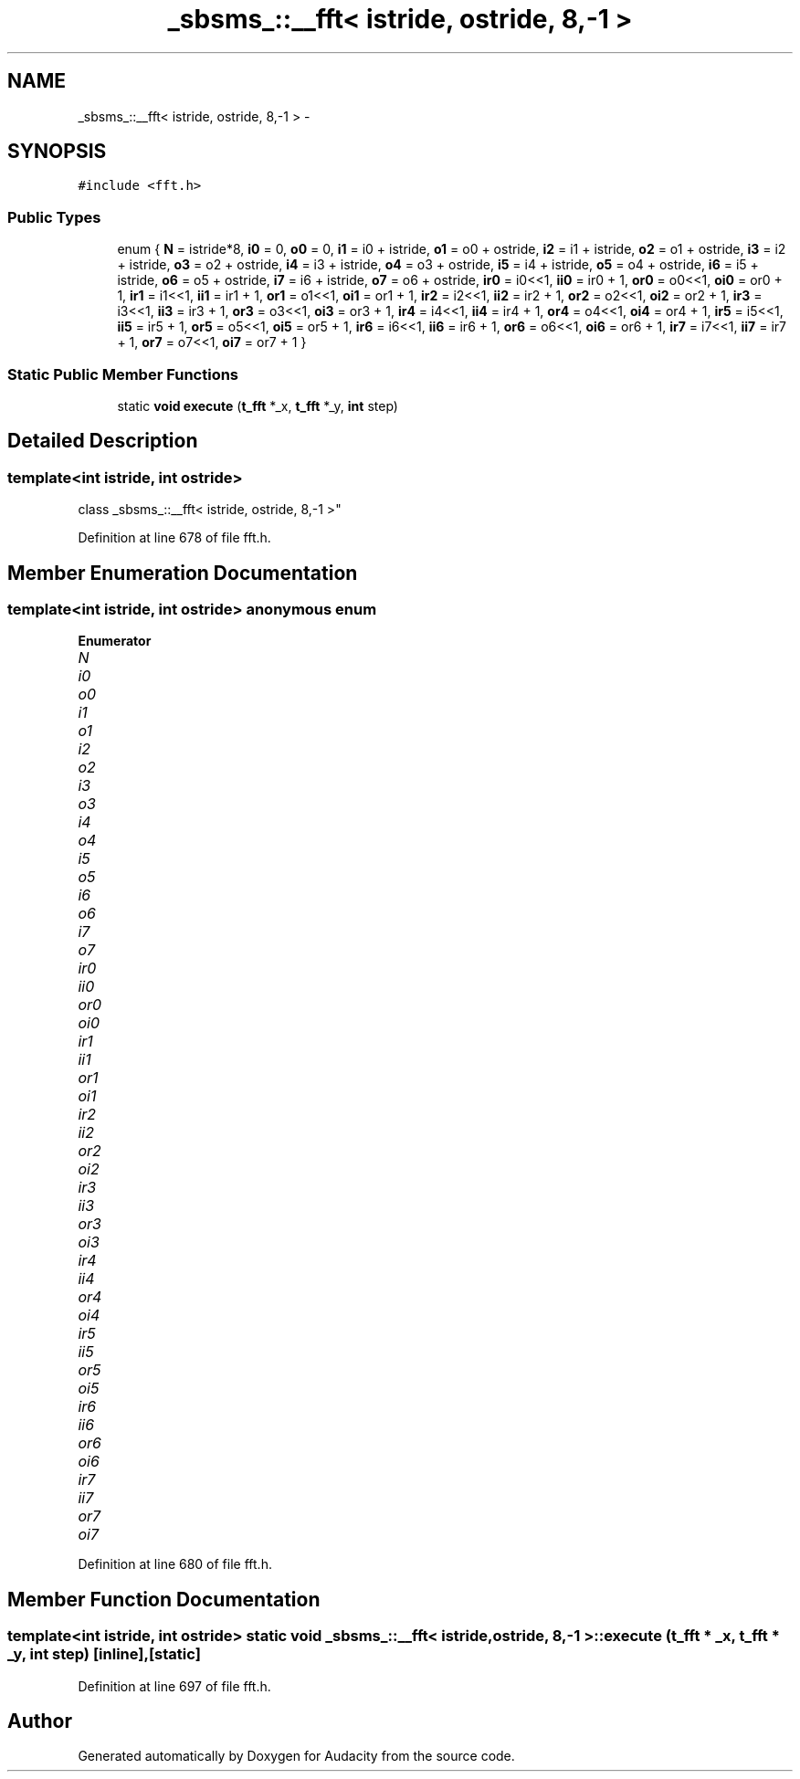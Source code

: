 .TH "_sbsms_::__fft< istride, ostride, 8,-1 >" 3 "Thu Apr 28 2016" "Audacity" \" -*- nroff -*-
.ad l
.nh
.SH NAME
_sbsms_::__fft< istride, ostride, 8,-1 > \- 
.SH SYNOPSIS
.br
.PP
.PP
\fC#include <fft\&.h>\fP
.SS "Public Types"

.in +1c
.ti -1c
.RI "enum { \fBN\fP = istride*8, \fBi0\fP = 0, \fBo0\fP = 0, \fBi1\fP = i0 + istride, \fBo1\fP = o0 + ostride, \fBi2\fP = i1 + istride, \fBo2\fP = o1 + ostride, \fBi3\fP = i2 + istride, \fBo3\fP = o2 + ostride, \fBi4\fP = i3 + istride, \fBo4\fP = o3 + ostride, \fBi5\fP = i4 + istride, \fBo5\fP = o4 + ostride, \fBi6\fP = i5 + istride, \fBo6\fP = o5 + ostride, \fBi7\fP = i6 + istride, \fBo7\fP = o6 + ostride, \fBir0\fP = i0<<1, \fBii0\fP = ir0 + 1, \fBor0\fP = o0<<1, \fBoi0\fP = or0 + 1, \fBir1\fP = i1<<1, \fBii1\fP = ir1 + 1, \fBor1\fP = o1<<1, \fBoi1\fP = or1 + 1, \fBir2\fP = i2<<1, \fBii2\fP = ir2 + 1, \fBor2\fP = o2<<1, \fBoi2\fP = or2 + 1, \fBir3\fP = i3<<1, \fBii3\fP = ir3 + 1, \fBor3\fP = o3<<1, \fBoi3\fP = or3 + 1, \fBir4\fP = i4<<1, \fBii4\fP = ir4 + 1, \fBor4\fP = o4<<1, \fBoi4\fP = or4 + 1, \fBir5\fP = i5<<1, \fBii5\fP = ir5 + 1, \fBor5\fP = o5<<1, \fBoi5\fP = or5 + 1, \fBir6\fP = i6<<1, \fBii6\fP = ir6 + 1, \fBor6\fP = o6<<1, \fBoi6\fP = or6 + 1, \fBir7\fP = i7<<1, \fBii7\fP = ir7 + 1, \fBor7\fP = o7<<1, \fBoi7\fP = or7 + 1 }"
.br
.in -1c
.SS "Static Public Member Functions"

.in +1c
.ti -1c
.RI "static \fBvoid\fP \fBexecute\fP (\fBt_fft\fP *_x, \fBt_fft\fP *_y, \fBint\fP step)"
.br
.in -1c
.SH "Detailed Description"
.PP 

.SS "template<int istride, int ostride>
.br
class _sbsms_::__fft< istride, ostride, 8,\-1 >"

.PP
Definition at line 678 of file fft\&.h\&.
.SH "Member Enumeration Documentation"
.PP 
.SS "template<int istride, int ostride> anonymous enum"

.PP
\fBEnumerator\fP
.in +1c
.TP
\fB\fIN \fP\fP
.TP
\fB\fIi0 \fP\fP
.TP
\fB\fIo0 \fP\fP
.TP
\fB\fIi1 \fP\fP
.TP
\fB\fIo1 \fP\fP
.TP
\fB\fIi2 \fP\fP
.TP
\fB\fIo2 \fP\fP
.TP
\fB\fIi3 \fP\fP
.TP
\fB\fIo3 \fP\fP
.TP
\fB\fIi4 \fP\fP
.TP
\fB\fIo4 \fP\fP
.TP
\fB\fIi5 \fP\fP
.TP
\fB\fIo5 \fP\fP
.TP
\fB\fIi6 \fP\fP
.TP
\fB\fIo6 \fP\fP
.TP
\fB\fIi7 \fP\fP
.TP
\fB\fIo7 \fP\fP
.TP
\fB\fIir0 \fP\fP
.TP
\fB\fIii0 \fP\fP
.TP
\fB\fIor0 \fP\fP
.TP
\fB\fIoi0 \fP\fP
.TP
\fB\fIir1 \fP\fP
.TP
\fB\fIii1 \fP\fP
.TP
\fB\fIor1 \fP\fP
.TP
\fB\fIoi1 \fP\fP
.TP
\fB\fIir2 \fP\fP
.TP
\fB\fIii2 \fP\fP
.TP
\fB\fIor2 \fP\fP
.TP
\fB\fIoi2 \fP\fP
.TP
\fB\fIir3 \fP\fP
.TP
\fB\fIii3 \fP\fP
.TP
\fB\fIor3 \fP\fP
.TP
\fB\fIoi3 \fP\fP
.TP
\fB\fIir4 \fP\fP
.TP
\fB\fIii4 \fP\fP
.TP
\fB\fIor4 \fP\fP
.TP
\fB\fIoi4 \fP\fP
.TP
\fB\fIir5 \fP\fP
.TP
\fB\fIii5 \fP\fP
.TP
\fB\fIor5 \fP\fP
.TP
\fB\fIoi5 \fP\fP
.TP
\fB\fIir6 \fP\fP
.TP
\fB\fIii6 \fP\fP
.TP
\fB\fIor6 \fP\fP
.TP
\fB\fIoi6 \fP\fP
.TP
\fB\fIir7 \fP\fP
.TP
\fB\fIii7 \fP\fP
.TP
\fB\fIor7 \fP\fP
.TP
\fB\fIoi7 \fP\fP
.PP
Definition at line 680 of file fft\&.h\&.
.SH "Member Function Documentation"
.PP 
.SS "template<int istride, int ostride> static \fBvoid\fP \fB_sbsms_::__fft\fP< istride, ostride, 8,\-1 >::execute (\fBt_fft\fP * _x, \fBt_fft\fP * _y, \fBint\fP step)\fC [inline]\fP, \fC [static]\fP"

.PP
Definition at line 697 of file fft\&.h\&.

.SH "Author"
.PP 
Generated automatically by Doxygen for Audacity from the source code\&.
